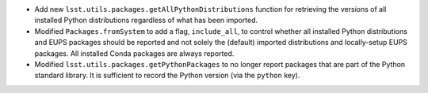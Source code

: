 * Add new ``lsst.utils.packages.getAllPythonDistributions`` function for retrieving the versions of all installed Python distributions regardless of what has been imported.
* Modified ``Packages.fromSystem`` to add a flag, ``include_all``, to control whether all installed Python distributions and EUPS packages should be reported and not solely the (default) imported distributions and locally-setup EUPS packages. All installed Conda packages are always reported.
* Modified ``lsst.utils.packages.getPythonPackages`` to no longer report packages that are part of the Python standard library. It is sufficient to record the Python version (via the ``python`` key).
